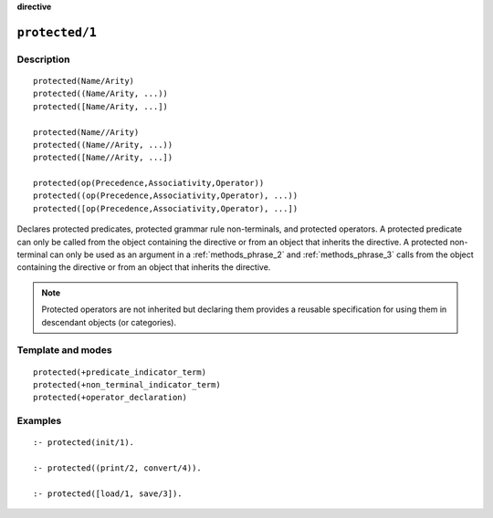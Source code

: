 ..
   This file is part of Logtalk <https://logtalk.org/>  
   Copyright 1998-2022 Paulo Moura <pmoura@logtalk.org>
   SPDX-License-Identifier: Apache-2.0

   Licensed under the Apache License, Version 2.0 (the "License");
   you may not use this file except in compliance with the License.
   You may obtain a copy of the License at

       http://www.apache.org/licenses/LICENSE-2.0

   Unless required by applicable law or agreed to in writing, software
   distributed under the License is distributed on an "AS IS" BASIS,
   WITHOUT WARRANTIES OR CONDITIONS OF ANY KIND, either express or implied.
   See the License for the specific language governing permissions and
   limitations under the License.


.. rst-class:: align-right

**directive**

.. index:: pair: protected/1; Directive
.. _directives_protected_1:

``protected/1``
===============

Description
-----------

::

   protected(Name/Arity)
   protected((Name/Arity, ...))
   protected([Name/Arity, ...])

   protected(Name//Arity)
   protected((Name//Arity, ...))
   protected([Name//Arity, ...])

   protected(op(Precedence,Associativity,Operator))
   protected((op(Precedence,Associativity,Operator), ...))
   protected([op(Precedence,Associativity,Operator), ...])

Declares protected predicates, protected grammar rule non-terminals, and
protected operators. A protected predicate can only be called from the
object containing the directive or from an object that inherits the
directive. A protected non-terminal can only be used as an argument in a
:ref:`methods_phrase_2` and :ref:`methods_phrase_3` calls from the object
containing the directive or from an object that inherits the directive.

.. note::

   Protected operators are not inherited but declaring them provides
   a reusable specification for using them in descendant objects (or
   categories).

Template and modes
------------------

::

   protected(+predicate_indicator_term)
   protected(+non_terminal_indicator_term)
   protected(+operator_declaration)

Examples
--------

::

   :- protected(init/1).

   :- protected((print/2, convert/4)).

   :- protected([load/1, save/3]).

.. seealso::

   :ref:`directives_private_1`,
   :ref:`directives_public_1`,
   :ref:`methods_predicate_property_2`
